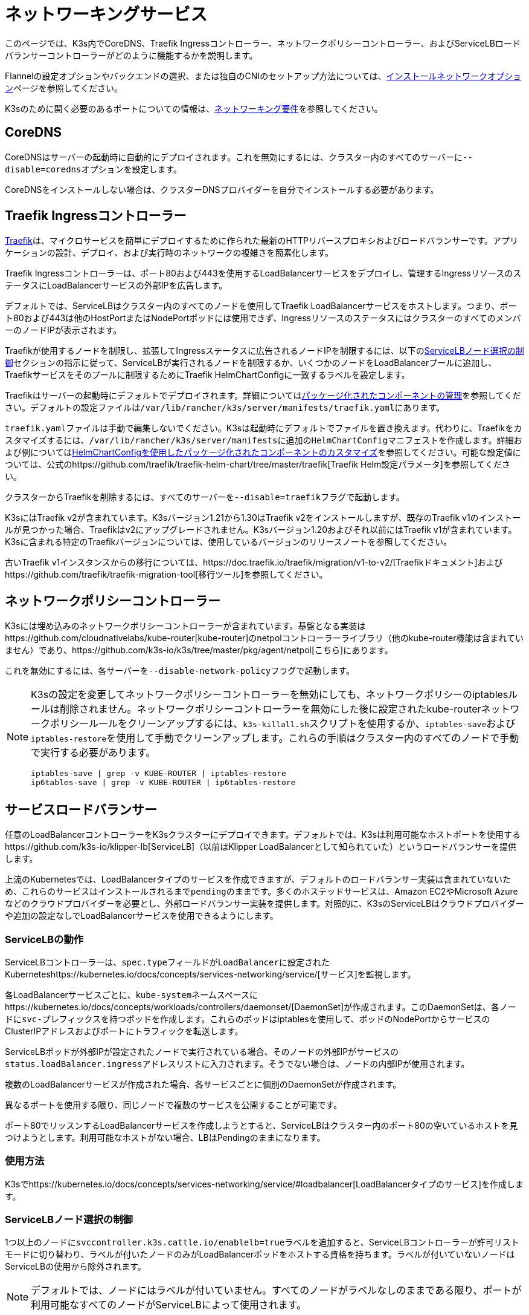 = ネットワーキングサービス

このページでは、K3s内でCoreDNS、Traefik Ingressコントローラー、ネットワークポリシーコントローラー、およびServiceLBロードバランサーコントローラーがどのように機能するかを説明します。

Flannelの設定オプションやバックエンドの選択、または独自のCNIのセットアップ方法については、xref:./basic-network-options.adoc[インストールネットワークオプション]ページを参照してください。

K3sのために開く必要のあるポートについての情報は、xref:../installation/requirements.adoc#_networking[ネットワーキング要件]を参照してください。

== CoreDNS

CoreDNSはサーバーの起動時に自動的にデプロイされます。これを無効にするには、クラスター内のすべてのサーバーに``--disable=coredns``オプションを設定します。

CoreDNSをインストールしない場合は、クラスターDNSプロバイダーを自分でインストールする必要があります。

== Traefik Ingressコントローラー

https://traefik.io/[Traefik]は、マイクロサービスを簡単にデプロイするために作られた最新のHTTPリバースプロキシおよびロードバランサーです。アプリケーションの設計、デプロイ、および実行時のネットワークの複雑さを簡素化します。

Traefik Ingressコントローラーは、ポート80および443を使用するLoadBalancerサービスをデプロイし、管理するIngressリソースのステータスにLoadBalancerサービスの外部IPを広告します。

デフォルトでは、ServiceLBはクラスター内のすべてのノードを使用してTraefik LoadBalancerサービスをホストします。つまり、ポート80および443は他のHostPortまたはNodePortポッドには使用できず、IngressリソースのステータスにはクラスターのすべてのメンバーのノードIPが表示されます。

Traefikが使用するノードを制限し、拡張してIngressステータスに広告されるノードIPを制限するには、以下の<<controlling-servicelb-node-selection,ServiceLBノード選択の制御>>セクションの指示に従って、ServiceLBが実行されるノードを制限するか、いくつかのノードをLoadBalancerプールに追加し、Traefikサービスをそのプールに制限するためにTraefik HelmChartConfigに一致するラベルを設定します。

Traefikはサーバーの起動時にデフォルトでデプロイされます。詳細についてはxref:../installation/packaged-components.adoc[パッケージ化されたコンポーネントの管理]を参照してください。デフォルトの設定ファイルは``/var/lib/rancher/k3s/server/manifests/traefik.yaml``にあります。

``traefik.yaml``ファイルは手動で編集しないでください。K3sは起動時にデフォルトでファイルを置き換えます。代わりに、Traefikをカスタマイズするには、``/var/lib/rancher/k3s/server/manifests``に追加の``HelmChartConfig``マニフェストを作成します。詳細および例についてはxref:../helm.adoc#_customizing-packaged-components-with-helmchartconfig[HelmChartConfigを使用したパッケージ化されたコンポーネントのカスタマイズ]を参照してください。可能な設定値については、公式のhttps://github.com/traefik/traefik-helm-chart/tree/master/traefik[Traefik Helm設定パラメータ]を参照してください。

クラスターからTraefikを削除するには、すべてのサーバーを``--disable=traefik``フラグで起動します。

K3sにはTraefik v2が含まれています。K3sバージョン1.21から1.30はTraefik v2をインストールしますが、既存のTraefik v1のインストールが見つかった場合、Traefikはv2にアップグレードされません。K3sバージョン1.20およびそれ以前にはTraefik v1が含まれています。K3sに含まれる特定のTraefikバージョンについては、使用しているバージョンのリリースノートを参照してください。

古いTraefik v1インスタンスからの移行については、https://doc.traefik.io/traefik/migration/v1-to-v2/[Traefikドキュメント]およびhttps://github.com/traefik/traefik-migration-tool[移行ツール]を参照してください。

== ネットワークポリシーコントローラー

K3sには埋め込みのネットワークポリシーコントローラーが含まれています。基盤となる実装はhttps://github.com/cloudnativelabs/kube-router[kube-router]のnetpolコントローラーライブラリ（他のkube-router機能は含まれていません）であり、https://github.com/k3s-io/k3s/tree/master/pkg/agent/netpol[こちら]にあります。

これを無効にするには、各サーバーを``--disable-network-policy``フラグで起動します。

[NOTE]
====
K3sの設定を変更してネットワークポリシーコントローラーを無効にしても、ネットワークポリシーのiptablesルールは削除されません。ネットワークポリシーコントローラーを無効にした後に設定されたkube-routerネットワークポリシールールをクリーンアップするには、``k3s-killall.sh``スクリプトを使用するか、``iptables-save``および``iptables-restore``を使用して手動でクリーンアップします。これらの手順はクラスター内のすべてのノードで手動で実行する必要があります。

----
iptables-save | grep -v KUBE-ROUTER | iptables-restore
ip6tables-save | grep -v KUBE-ROUTER | ip6tables-restore
----
====


== サービスロードバランサー

任意のLoadBalancerコントローラーをK3sクラスターにデプロイできます。デフォルトでは、K3sは利用可能なホストポートを使用するhttps://github.com/k3s-io/klipper-lb[ServiceLB]（以前はKlipper LoadBalancerとして知られていた）というロードバランサーを提供します。

上流のKubernetesでは、LoadBalancerタイプのサービスを作成できますが、デフォルトのロードバランサー実装は含まれていないため、これらのサービスはインストールされるまで``pending``のままです。多くのホステッドサービスは、Amazon EC2やMicrosoft Azureなどのクラウドプロバイダーを必要とし、外部ロードバランサー実装を提供します。対照的に、K3sのServiceLBはクラウドプロバイダーや追加の設定なしでLoadBalancerサービスを使用できるようにします。

=== ServiceLBの動作

ServiceLBコントローラーは、``spec.type``フィールドが``LoadBalancer``に設定されたKuberneteshttps://kubernetes.io/docs/concepts/services-networking/service/[サービス]を監視します。

各LoadBalancerサービスごとに、``kube-system``ネームスペースにhttps://kubernetes.io/docs/concepts/workloads/controllers/daemonset/[DaemonSet]が作成されます。このDaemonSetは、各ノードに``svc-``プレフィックスを持つポッドを作成します。これらのポッドはiptablesを使用して、ポッドのNodePortからサービスのClusterIPアドレスおよびポートにトラフィックを転送します。

ServiceLBポッドが外部IPが設定されたノードで実行されている場合、そのノードの外部IPがサービスの``status.loadBalancer.ingress``アドレスリストに入力されます。そうでない場合は、ノードの内部IPが使用されます。

複数のLoadBalancerサービスが作成された場合、各サービスごとに個別のDaemonSetが作成されます。

異なるポートを使用する限り、同じノードで複数のサービスを公開することが可能です。

ポート80でリッスンするLoadBalancerサービスを作成しようとすると、ServiceLBはクラスター内のポート80の空いているホストを見つけようとします。利用可能なホストがない場合、LBはPendingのままになります。

=== 使用方法

K3sでhttps://kubernetes.io/docs/concepts/services-networking/service/#loadbalancer[LoadBalancerタイプのサービス]を作成します。

=== ServiceLBノード選択の制御

1つ以上のノードに``svccontroller.k3s.cattle.io/enablelb=true``ラベルを追加すると、ServiceLBコントローラーが許可リストモードに切り替わり、ラベルが付いたノードのみがLoadBalancerポッドをホストする資格を持ちます。ラベルが付いていないノードはServiceLBの使用から除外されます。

[NOTE]
====
デフォルトでは、ノードにはラベルが付いていません。すべてのノードがラベルなしのままである限り、ポートが利用可能なすべてのノードがServiceLBによって使用されます。
====


=== ServiceLBノードプールの作成

特定のサブセットのノードを選択してLoadBalancerのポッドをホストするには、目的のノードに``enablelb``ラベルを追加し、ノードとサービスに一致する``lbpool``ラベル値を設定します。例えば：

. ノードAとノードBに``svccontroller.k3s.cattle.io/lbpool=pool1``および``svccontroller.k3s.cattle.io/enablelb=true``ラベルを付けます。
. ノードCとノードDに``svccontroller.k3s.cattle.io/lbpool=pool2``および``svccontroller.k3s.cattle.io/enablelb=true``ラベルを付けます。
. ポート443で1つのLoadBalancerサービスを作成し、``svccontroller.k3s.cattle.io/lbpool=pool1``ラベルを付けます。このサービスのDaemonSetはノードAとノードBにのみポッドをデプロイします。
. ポート443で別のLoadBalancerサービスを作成し、``svccontroller.k3s.cattle.io/lbpool=pool2``ラベルを付けます。DaemonSetはノードCとノードDにのみポッドをデプロイします。

=== ServiceLBの無効化

ServiceLBを無効にするには、クラスター内のすべてのサーバーを``--disable=servicelb``フラグで設定します。

これは、MetalLBなどの別のLBを実行する場合に必要です。

== 外部クラウドコントローラーマネージャーのデプロイ

バイナリサイズを削減するために、K3sはすべての「インツリー」（組み込み）クラウドプロバイダーを削除します。代わりに、K3sは以下のことを行う埋め込みのクラウドコントローラーマネージャー（CCM）スタブを提供します：

* ``--node-ip``および``--node-external-ip``フラグに基づいてノードのInternalIPおよびExternalIPアドレスフィールドを設定します。
* ServiceLBロードバランサーコントローラーをホストします。
* クラウドプロバイダーが``external``に設定されている場合に存在する``node.cloudprovider.kubernetes.io/uninitialized``テイントをクリアします。

外部CCMをデプロイする前に、すべてのK3sサーバーを``--disable-cloud-controller``フラグで起動して埋め込みCCMを無効にする必要があります。

[NOTE]
====
組み込みのCCMを無効にし、適切に構成された外部の代替品をデプロイしない場合、ノードはテイントされたままでスケジュール不可能になります。
====

